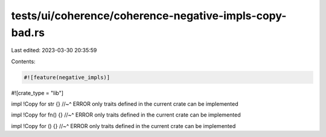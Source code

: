 tests/ui/coherence/coherence-negative-impls-copy-bad.rs
=======================================================

Last edited: 2023-03-30 20:35:59

Contents:

.. code-block:: rs

    #![feature(negative_impls)]
#![crate_type = "lib"]

impl !Copy for str {}
//~^ ERROR only traits defined in the current crate can be implemented

impl !Copy for fn() {}
//~^ ERROR only traits defined in the current crate can be implemented

impl !Copy for () {}
//~^ ERROR only traits defined in the current crate can be implemented


